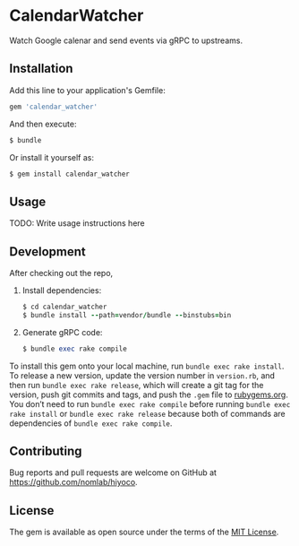 * CalendarWatcher

  Watch Google calenar and send events via gRPC to upstreams.

** Installation

   Add this line to your application's Gemfile:

   #+BEGIN_SRC ruby
     gem 'calendar_watcher'
   #+END_SRC

   And then execute:

   #+BEGIN_SRC ruby
     $ bundle
   #+END_SRC

   Or install it yourself as:

   #+BEGIN_SRC ruby
     $ gem install calendar_watcher
   #+END_SRC

** Usage

   TODO: Write usage instructions here

** Development

   After checking out the repo,

   1. Install dependencies:
     #+BEGIN_SRC ruby
     $ cd calendar_watcher
     $ bundle install --path=vendor/bundle --binstubs=bin
     #+END_SRC

   2. Generate gRPC code:
     #+BEGIN_SRC ruby
     $ bundle exec rake compile
     #+END_SRC

   To install this gem onto your local machine, run
   =bundle exec rake install=. To release a new version,
   update the version number in
   =version.rb=, and then run =bundle exec rake release=, which will
   create a git tag for the version, push git commits and tags, and push
   the =.gem= file to [[https://rubygems.org][rubygems.org]].
   You don’t need to run =bundle exec rake compile= before running
   =bundle exec rake install= or =bundle exec rake release= because
   both of commands are dependencies of =bundle exec rake compile=.

** Contributing

   Bug reports and pull requests are welcome on GitHub at
   https://github.com/nomlab/hiyoco.

** License

   The gem is available as open source under the terms of the
   [[https://opensource.org/licenses/MIT][MIT License]].
